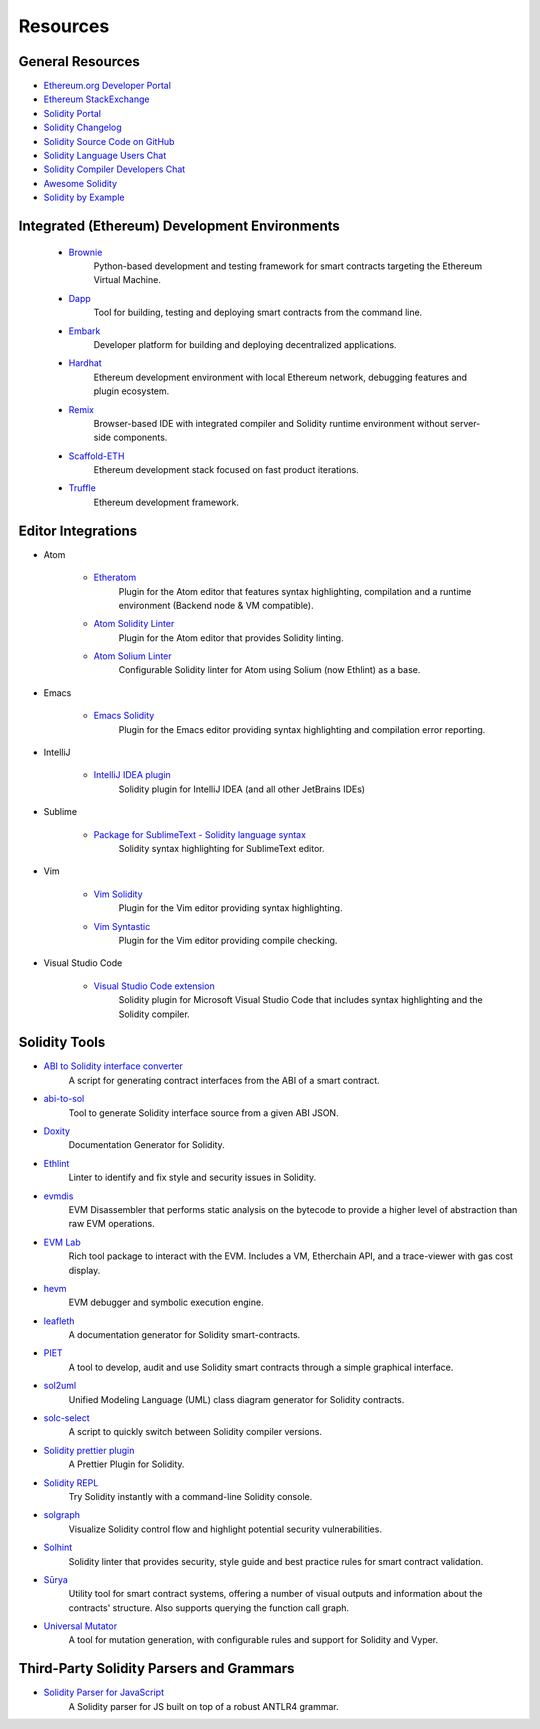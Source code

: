 #########
Resources
#########

General Resources
=================

* `Ethereum.org Developer Portal <https://ethereum.org/en/developers/>`_
* `Ethereum StackExchange <https://ethereum.stackexchange.com/>`_
* `Solidity Portal <https://soliditylang.org/>`_
* `Solidity Changelog <https://github.com/ethereum/solidity/blob/develop/Changelog.md>`_
* `Solidity Source Code on GitHub <https://github.com/ethereum/solidity/>`_
* `Solidity Language Users Chat <https://gitter.im/ethereum/solidity/>`_
* `Solidity Compiler Developers Chat <https://gitter.im/ethereum/solidity-dev/>`_
* `Awesome Solidity <https://github.com/bkrem/awesome-solidity>`_
* `Solidity by Example <https://solidity-by-example.org/>`_


Integrated (Ethereum) Development Environments
==============================================

    * `Brownie <https://eth-brownie.readthedocs.io/en/stable/>`_
        Python-based development and testing framework for smart contracts targeting the Ethereum Virtual Machine.

    * `Dapp <https://dapp.tools/>`_
        Tool for building, testing and deploying smart contracts from the command line.

    * `Embark <https://framework.embarklabs.io/>`_
        Developer platform for building and deploying decentralized applications.

    * `Hardhat <https://hardhat.org/>`_
        Ethereum development environment with local Ethereum network, debugging features and plugin ecosystem.

    * `Remix <https://remix.ethereum.org/>`_
        Browser-based IDE with integrated compiler and Solidity runtime environment without server-side components.

    * `Scaffold-ETH <https://github.com/austintgriffith/scaffold-eth>`_
        Ethereum development stack focused on fast product iterations.

    * `Truffle <https://www.trufflesuite.com/truffle>`_
        Ethereum development framework.

Editor Integrations
===================

* Atom

    * `Etheratom <https://github.com/0mkara/etheratom>`_
        Plugin for the Atom editor that features syntax highlighting, compilation and a runtime environment (Backend node & VM compatible).

    * `Atom Solidity Linter <https://atom.io/packages/linter-solidity>`_
        Plugin for the Atom editor that provides Solidity linting.

    * `Atom Solium Linter <https://atom.io/packages/linter-solium>`_
        Configurable Solidity linter for Atom using Solium (now Ethlint) as a base.

* Emacs

    * `Emacs Solidity <https://github.com/ethereum/emacs-solidity/>`_
        Plugin for the Emacs editor providing syntax highlighting and compilation error reporting.

* IntelliJ

    * `IntelliJ IDEA plugin <https://plugins.jetbrains.com/plugin/9475-intellij-solidity>`_
        Solidity plugin for IntelliJ IDEA (and all other JetBrains IDEs)

* Sublime

    * `Package for SublimeText - Solidity language syntax <https://packagecontrol.io/packages/Ethereum/>`_
        Solidity syntax highlighting for SublimeText editor.

* Vim

    * `Vim Solidity <https://github.com/tomlion/vim-solidity/>`_
        Plugin for the Vim editor providing syntax highlighting.

    * `Vim Syntastic <https://github.com/vim-syntastic/syntastic>`_
        Plugin for the Vim editor providing compile checking.

* Visual Studio Code

    * `Visual Studio Code extension <https://juan.blanco.ws/solidity-contracts-in-visual-studio-code/>`_
        Solidity plugin for Microsoft Visual Studio Code that includes syntax highlighting and the Solidity compiler.

Solidity Tools
==============

* `ABI to Solidity interface converter <https://gist.github.com/chriseth/8f533d133fa0c15b0d6eaf3ec502c82b>`_
    A script for generating contract interfaces from the ABI of a smart contract.

* `abi-to-sol <https://github.com/gnidan/abi-to-sol>`_
    Tool to generate Solidity interface source from a given ABI JSON.

* `Doxity <https://github.com/DigixGlobal/doxity>`_
    Documentation Generator for Solidity.

* `Ethlint <https://github.com/duaraghav8/Ethlint>`_
    Linter to identify and fix style and security issues in Solidity.
    
* `evmdis <https://github.com/Arachnid/evmdis>`_
    EVM Disassembler that performs static analysis on the bytecode to provide a higher level of abstraction than raw EVM operations.

* `EVM Lab <https://github.com/ethereum/evmlab/>`_
    Rich tool package to interact with the EVM. Includes a VM, Etherchain API, and a trace-viewer with gas cost display.

* `hevm <https://github.com/dapphub/dapptools/tree/master/src/hevm#readme>`_
    EVM debugger and symbolic execution engine.

* `leafleth <https://github.com/clemlak/leafleth>`_
    A documentation generator for Solidity smart-contracts.

* `PIET <https://piet.slock.it/>`_
    A tool to develop, audit and use Solidity smart contracts through a simple graphical interface.

* `sol2uml <https://www.npmjs.com/package/sol2uml>`_
    Unified Modeling Language (UML) class diagram generator for Solidity contracts.

* `solc-select <https://github.com/crytic/solc-select>`_
    A script to quickly switch between Solidity compiler versions.

* `Solidity prettier plugin <https://github.com/prettier-solidity/prettier-plugin-solidity>`_
    A Prettier Plugin for Solidity.

* `Solidity REPL <https://github.com/raineorshine/solidity-repl>`_
    Try Solidity instantly with a command-line Solidity console.
    
* `solgraph <https://github.com/raineorshine/solgraph>`_
    Visualize Solidity control flow and highlight potential security vulnerabilities.

* `Solhint <https://github.com/protofire/solhint>`_
    Solidity linter that provides security, style guide and best practice rules for smart contract validation.

* `Sūrya <https://github.com/ConsenSys/surya/>`_
    Utility tool for smart contract systems, offering a number of visual outputs and information about the contracts' structure. Also supports querying the function call graph.

* `Universal Mutator <https://github.com/agroce/universalmutator>`_
    A tool for mutation generation, with configurable rules and support for Solidity and Vyper.

Third-Party Solidity Parsers and Grammars
=========================================

* `Solidity Parser for JavaScript <https://github.com/solidity-parser/parser>`_
    A Solidity parser for JS built on top of a robust ANTLR4 grammar.
